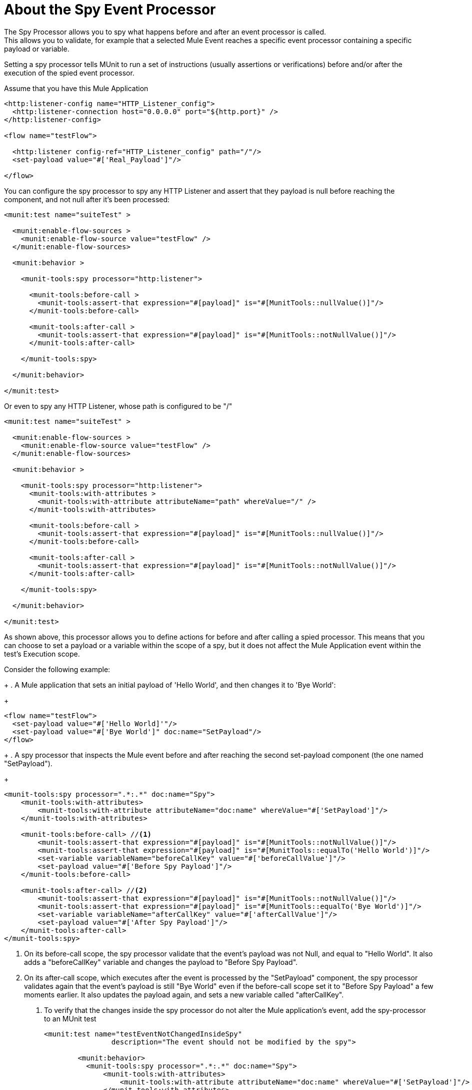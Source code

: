 = About the Spy Event Processor
:keywords: munit, testing, unit testing

The Spy Processor allows you to spy what happens before and after an event processor is called. +
This allows you to validate, for example that a selected Mule Event reaches a specific event processor containing a specific payload or variable.

Setting a spy processor tells MUnit to run a set of instructions (usually assertions or verifications) before and/or after the execution of the spied event processor.

Assume that you have this Mule Application

[source,xml,linenums]
----
<http:listener-config name="HTTP_Listener_config">
  <http:listener-connection host="0.0.0.0" port="${http.port}" />
</http:listener-config>

<flow name="testFlow">

  <http:listener config-ref="HTTP_Listener_config" path="/"/>
  <set-payload value="#['Real_Payload']"/>

</flow>
----

You can configure the spy processor to spy any HTTP Listener and assert that they payload is null before reaching the component, and not null after it's been processed:

[source,xml,linenums]
----
<munit:test name="suiteTest" >

  <munit:enable-flow-sources >
    <munit:enable-flow-source value="testFlow" />
  </munit:enable-flow-sources>

  <munit:behavior >

    <munit-tools:spy processor="http:listener">

      <munit-tools:before-call >
        <munit-tools:assert-that expression="#[payload]" is="#[MunitTools::nullValue()]"/>
      </munit-tools:before-call>

      <munit-tools:after-call >
        <munit-tools:assert-that expression="#[payload]" is="#[MunitTools::notNullValue()]"/>
      </munit-tools:after-call>

    </munit-tools:spy>

  </munit:behavior>

</munit:test>
----

Or even to spy any HTTP Listener, whose path is configured to be "/"

[source,xml,linenums]
----
<munit:test name="suiteTest" >

  <munit:enable-flow-sources >
    <munit:enable-flow-source value="testFlow" />
  </munit:enable-flow-sources>

  <munit:behavior >

    <munit-tools:spy processor="http:listener">
      <munit-tools:with-attributes >
        <munit-tools:with-attribute attributeName="path" whereValue="/" />
      </munit-tools:with-attributes>

      <munit-tools:before-call >
        <munit-tools:assert-that expression="#[payload]" is="#[MunitTools::nullValue()]"/>
      </munit-tools:before-call>

      <munit-tools:after-call >
        <munit-tools:assert-that expression="#[payload]" is="#[MunitTools::notNullValue()]"/>
      </munit-tools:after-call>

    </munit-tools:spy>

  </munit:behavior>

</munit:test>
----

As shown above, this processor allows you to define actions for before and after calling a spied processor. This means that you can choose to set a payload or a variable within the scope of a spy, but it does not affect the Mule Application event within the test's Execution scope.

Consider the following example:
+
. A Mule application that sets an initial payload of 'Hello World', and then changes it to 'Bye World':
+
[source,xml,linenums]
----

<flow name="testFlow">
  <set-payload value="#['Hello World]'"/>
  <set-payload value="#['Bye World']" doc:name="SetPayload"/>
</flow>

----
+
.  A spy processor that inspects the Mule event before and after reaching the second set-payload component (the one named "SetPayload").
+
[source,xml,linenums]
----
<munit-tools:spy processor=".*:.*" doc:name="Spy">
    <munit-tools:with-attributes>
        <munit-tools:with-attribute attributeName="doc:name" whereValue="#['SetPayload']"/>
    </munit-tools:with-attributes>

    <munit-tools:before-call> //<1>
        <munit-tools:assert-that expression="#[payload]" is="#[MunitTools::notNullValue()]"/>
        <munit-tools:assert-that expression="#[payload]" is="#[MunitTools::equalTo('Hello World')]"/>
        <set-variable variableName="beforeCallKey" value="#['beforeCallValue']"/>
        <set-payload value="#['Before Spy Payload']"/>
    </munit-tools:before-call>

    <munit-tools:after-call> //<2>
        <munit-tools:assert-that expression="#[payload]" is="#[MunitTools::notNullValue()]"/>
        <munit-tools:assert-that expression="#[payload]" is="#[MunitTools::equalTo('Bye World')]"/>
        <set-variable variableName="afterCallKey" value="#['afterCallValue']"/>
        <set-payload value="#['After Spy Payload']"/>
    </munit-tools:after-call>
</munit-tools:spy>

----
<1> On its before-call scope, the spy processor validate that the event's payload was not Null, and equal to "Hello World". It also adds a "beforeCallKey" variable and changes the payload to "Before Spy Payload".
<2> On its after-call scope, which executes after the event is processed by the "SetPayload" component, the spy processor validates again that the event's payload is still "Bye World" even if the before-call scope set it to "Before Spy Payload" a few moments earlier. It also updates the payload again, and sets a new variable called "afterCallKey".
+
. To verify that the changes inside the spy processor do not alter the Mule application's event, add the spy-processor to an MUnit test
+
[source,xml,linenums]
----
<munit:test name="testEventNotChangedInsideSpy"
                description="The event should not be modified by the spy">

        <munit:behavior>
          <munit-tools:spy processor=".*:.*" doc:name="Spy">
              <munit-tools:with-attributes>
                  <munit-tools:with-attribute attributeName="doc:name" whereValue="#['SetPayload']"/>
              </munit-tools:with-attributes>

              <munit-tools:before-call> //<1>
                  <munit-tools:assert-that expression="#[payload]" is="#[MunitTools::notNullValue()]"/>
                  <munit-tools:assert-that expression="#[payload]" is="#[MunitTools::equalTo('Hello World')]"/>
                  <set-variable variableName="beforeCallKey" value="#['beforeCallValue']"/>
                  <set-payload value="#['Before Spy Payload']"/>
              </munit-tools:before-call>

              <munit-tools:after-call> //<2>
                  <munit-tools:assert-that expression="#[payload]" is="#[MunitTools::notNullValue()]"/>
                  <munit-tools:assert-that expression="#[payload]" is="#[MunitTools::equalTo('Bye World')]"/>
                  <set-variable variableName="afterCallKey" value="#['afterCallValue']"/>
                  <set-payload value="#['After Spy Payload']"/>
              </munit-tools:after-call>
          </munit-tools:spy>
        </munit:behavior>

        <munit:execution>
            <flow-ref name="testFlow"/> //<3>
        </munit:execution>

        <munit:validation> //<4>
            <munit-tools:assert-that expression="#[payload]" is="#[MunitTools::equalTo('Bye World')]"/>
            <munit-tools:assert-that expression="#[vars.beforeCallKey]" is="#[MunitTools::nullValue()]"/>
            <munit-tools:assert-that expression="#[vars.afterCallKey]" is="#[MunitTools::nullValue()]"/>
        </munit:validation>
    </munit:test>

----
<3> Inside its' execution scope, the MUnit test calls the flow being tested.
<4> Inside its' validation scope, the MUnit test validates that none of the variables set in the spy's before-call and after-call scopes exist, and that the payload is still "Bye World" despite the after-call scope changed it to "After Spy Payload".



== See Also

** link:/munit/v/2.0/message-processors[About MUnit Event Processors]
